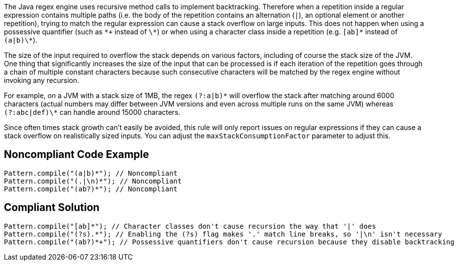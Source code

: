 The Java regex engine uses recursive method calls to implement backtracking. Therefore when a repetition inside a regular expression contains multiple paths (i.e. the body of the repetition contains an alternation (``|``), an optional element or another repetition), trying to match the regular expression can cause a stack overflow on large inputs. This does not happen when using a possessive quantifier (such as ``\*+`` instead of ``\*``) or when using a character class inside a repetition (e.g. ``[ab]\*`` instead of ``(a|b)\*``).

The size of the input required to overflow the stack depends on various factors, including of course the stack size of the JVM. One thing that significantly increases the size of the input that can be processed is if each iteration of the repetition goes through a chain of multiple constant characters because such consecutive characters will be matched by the regex engine without invoking any recursion.

For example, on a JVM with a stack size of 1MB, the regex ``(?:a|b)\*`` will overflow the stack after matching around 6000 characters (actual numbers may differ between JVM versions and even across multiple runs on the same JVM) whereas ``(?:abc|def)\*`` can handle around 15000 characters.

Since often times stack growth can't easily be avoided, this rule will only report issues on regular expressions if they can cause a stack overflow on realistically sized inputs. You can adjust the ``maxStackConsumptionFactor`` parameter to adjust this.


== Noncompliant Code Example

----
Pattern.compile("(a|b)*"); // Noncompliant
Pattern.compile("(.|\n)*"); // Noncompliant
Pattern.compile("(ab?)*"); // Noncompliant
----


== Compliant Solution

----
Pattern.compile("[ab]*"); // Character classes don't cause recursion the way that '|' does
Pattern.compile("(?s).*"); // Enabling the (?s) flag makes '.' match line breaks, so '|\n' isn't necessary
Pattern.compile("(ab?)*+"); // Possessive quantifiers don't cause recursion because they disable backtracking
----

